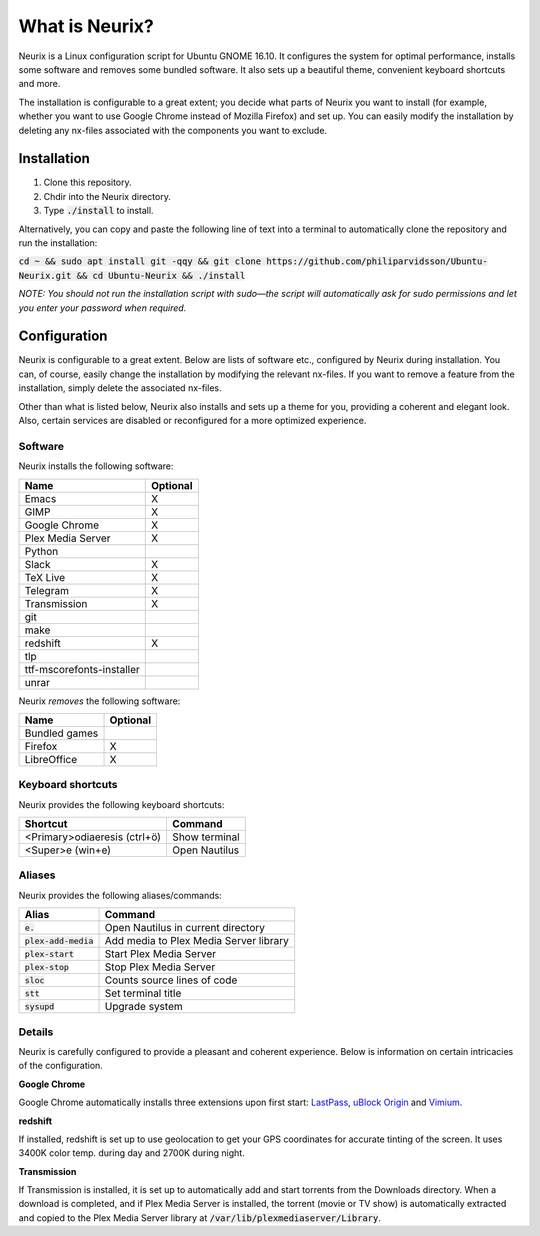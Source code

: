 What is Neurix?
###############
.. image:: img/screenshot0.png

Neurix is a Linux configuration script for Ubuntu GNOME 16.10.  It configures the system for optimal performance, installs some software and removes some bundled software.  It also sets up a beautiful theme, convenient keyboard shortcuts and more.

The installation is configurable to a great extent; you decide what parts of Neurix you want to install (for example, whether you want to use Google Chrome instead of Mozilla Firefox) and set up. You can easily modify the installation by deleting any nx-files associated with the components you want to exclude.

Installation
============
1. Clone this repository.
2. Chdir into the Neurix directory.
3. Type :code:`./install` to install.

Alternatively, you can copy and paste the following line of text into a terminal to automatically clone the repository and run the installation:

:code:`cd ~ && sudo apt install git -qqy && git clone https://github.com/philiparvidsson/Ubuntu-Neurix.git && cd Ubuntu-Neurix && ./install`

*NOTE: You should not run the installation script with sudo—the script will automatically ask for sudo permissions and let you enter your password when required.*

Configuration
=======

Neurix is configurable to a great extent. Below are lists of software etc., configured by Neurix during installation.  You can, of course, easily change the installation by modifying the relevant nx-files.  If you want to remove a feature from the installation, simply delete the associated nx-files.

Other than what is listed below, Neurix also installs and sets up a theme for you, providing a coherent and elegant look.  Also, certain services are disabled or reconfigured for a more optimized experience.

Software
--------
Neurix installs the following software:

+---------------------------+----------+
| Name                      | Optional |
+===========================+==========+
| Emacs                     | X        |
+---------------------------+----------+
| GIMP                      | X        |
+---------------------------+----------+
| Google Chrome             | X        |
+---------------------------+----------+
| Plex Media Server         | X        |
+---------------------------+----------+
| Python                    |          |
+---------------------------+----------+
| Slack                     | X        |
+---------------------------+----------+
| TeX Live                  | X        |
+---------------------------+----------+
| Telegram                  | X        |
+---------------------------+----------+
| Transmission              | X        |
+---------------------------+----------+
| git                       |          |
+---------------------------+----------+
| make                      |          |
+---------------------------+----------+
| redshift                  | X        |
+---------------------------+----------+
| tlp                       |          |
+---------------------------+----------+
| ttf-mscorefonts-installer |          |
+---------------------------+----------+
| unrar                     |          |
+---------------------------+----------+

Neurix *removes* the following software:

+---------------------------+----------+
| Name                      | Optional |
+===========================+==========+
| Bundled games             |          |
+---------------------------+----------+
| Firefox                   | X        |
+---------------------------+----------+
| LibreOffice               | X        |
+---------------------------+----------+

Keyboard shortcuts
------------------
Neurix provides the following keyboard shortcuts:

+------------------------------+---------------+
| Shortcut                     | Command       |
+==============================+===============+
| <Primary>odiaeresis (ctrl+ö) | Show terminal |
+------------------------------+---------------+
| <Super>e (win+e)             | Open Nautilus |
+------------------------------+---------------+

Aliases
-------
Neurix provides the following aliases/commands:

+-------------------------+----------------------------------------+
| Alias                   | Command                                |
+=========================+========================================+
| :code:`e.`              | Open Nautilus in current directory     |
+-------------------------+----------------------------------------+
| :code:`plex-add-media`  | Add media to Plex Media Server library |
+-------------------------+----------------------------------------+
| :code:`plex-start`      | Start Plex Media Server                |
+-------------------------+----------------------------------------+
| :code:`plex-stop`       | Stop Plex Media Server                 |
+-------------------------+----------------------------------------+
| :code:`sloc`            | Counts source lines of code            |
+-------------------------+----------------------------------------+
| :code:`stt`             | Set terminal title                     |
+-------------------------+----------------------------------------+
| :code:`sysupd`          | Upgrade system                         |
+-------------------------+----------------------------------------+

Details
-----------

Neurix is carefully configured to provide a pleasant and coherent experience. Below is information on certain intricacies of the configuration.

**Google Chrome**

Google Chrome automatically installs three extensions upon first start: `LastPass <https://chrome.google.com/webstore/detail/lastpass-free-password-ma/hdokiejnpimakedhajhdlcegeplioahd>`_, `uBlock Origin <https://chrome.google.com/webstore/detail/ublock-origin/cjpalhdlnbpafiamejdnhcphjbkeiagm>`_ and `Vimium <https://chrome.google.com/webstore/detail/vimium/dbepggeogbaibhgnhhndojpepiihcmeb>`_.

**redshift**

If installed, redshift is set up to use geolocation to get your GPS coordinates for accurate tinting of the screen. It uses 3400K color temp. during day and 2700K during night.

**Transmission**

If Transmission is installed, it is set up to automatically add and start torrents from the Downloads directory.  When a download is completed, and if Plex Media Server is installed, the torrent (movie or TV show) is automatically extracted and copied to the Plex Media Server library at :code:`/var/lib/plexmediaserver/Library`.
